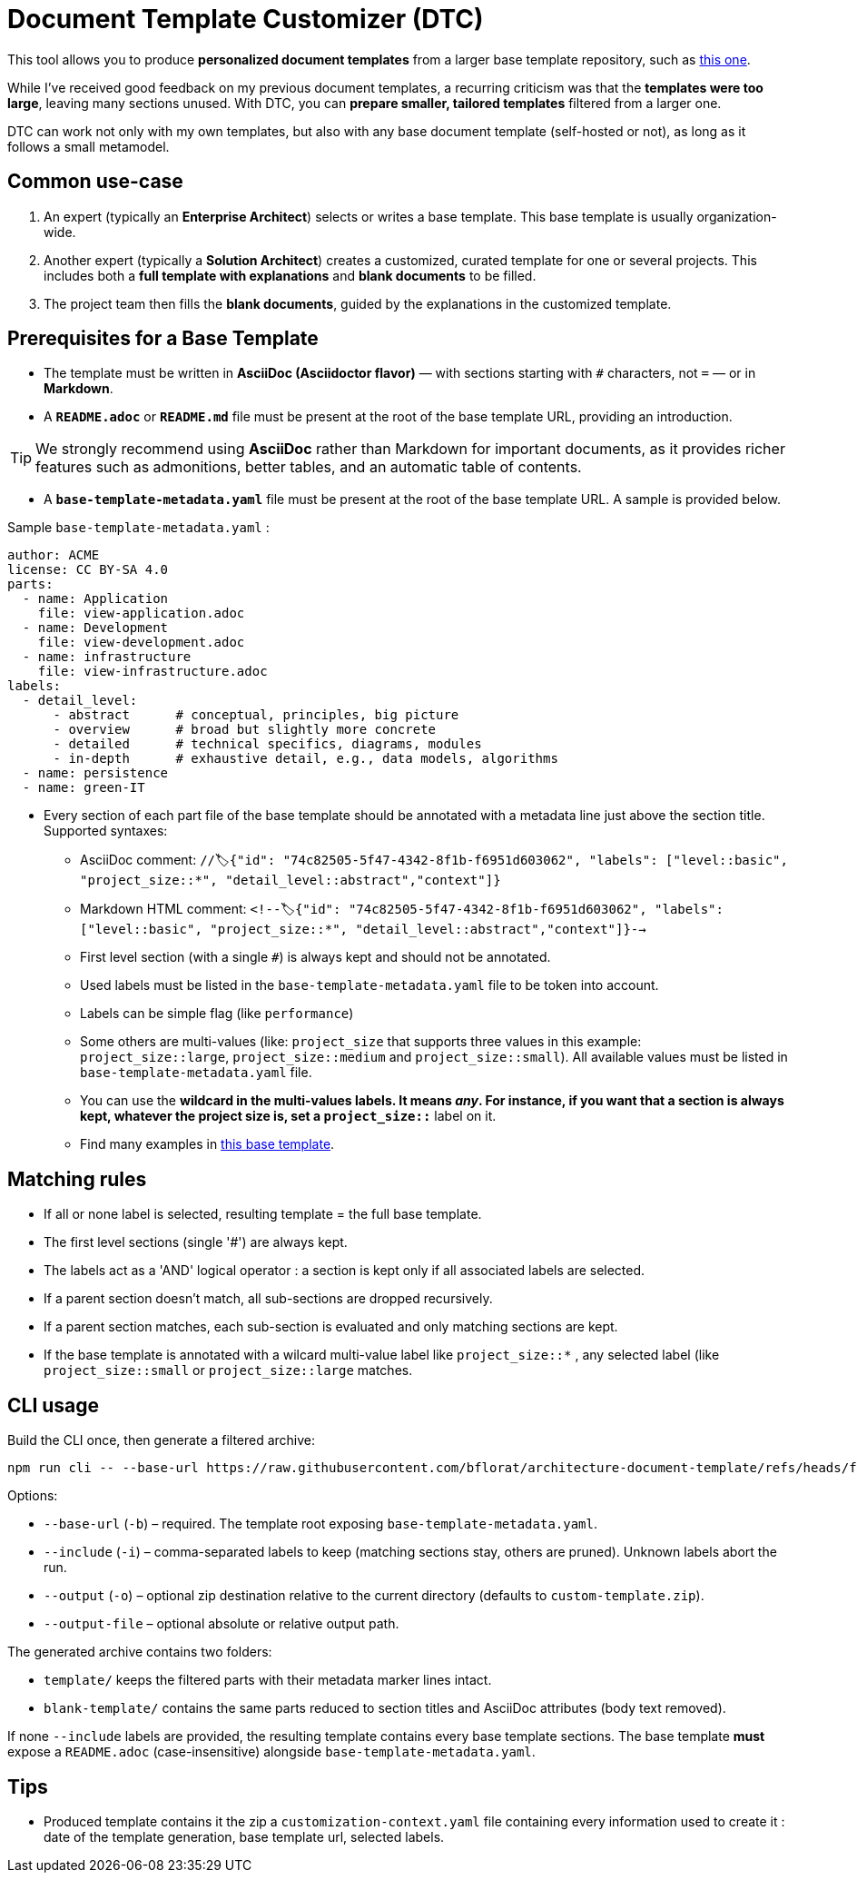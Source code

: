# Document Template Customizer (DTC)

This tool allows you to produce *personalized document templates* from a larger base template repository, such as https://github.com/bflorat/architecture-document-template[this one].

While I’ve received good feedback on my previous document templates, a recurring criticism was that the *templates were too large*, leaving many sections unused. With DTC, you can *prepare smaller, tailored templates* filtered from a larger one.

DTC can work not only with my own templates, but also with any base document template (self-hosted or not), as long as it follows a small metamodel.

## Common use-case

. An expert (typically an *Enterprise Architect*) selects or writes a base template. This base template is usually organization-wide.
. Another expert (typically a *Solution Architect*) creates a customized, curated template for one or several projects. This includes both a *full template with explanations* and *blank documents* to be filled.
. The project team then fills the *blank documents*, guided by the explanations in the customized template.

## Prerequisites for a Base Template

* The template must be written in **AsciiDoc (Asciidoctor flavor)** — with sections starting with `#` characters, not `=` — or in **Markdown**.
* A **`README.adoc`** or **`README.md`** file must be present at the root of the base template URL, providing an introduction.

[TIP]  
We strongly recommend using **AsciiDoc** rather than Markdown for important documents, as it provides richer features such as admonitions, better tables, and an automatic table of contents.

* A **`base-template-metadata.yaml`** file must be present at the root of the base template URL. A sample is provided below.

.Sample `base-template-metadata.yaml` :

```
author: ACME
license: CC BY-SA 4.0
parts:
  - name: Application
    file: view-application.adoc
  - name: Development
    file: view-development.adoc
  - name: infrastructure
    file: view-infrastructure.adoc  
labels:
  - detail_level: 
      - abstract      # conceptual, principles, big picture
      - overview      # broad but slightly more concrete
      - detailed      # technical specifics, diagrams, modules
      - in-depth      # exhaustive detail, e.g., data models, algorithms
  - name: persistence
  - name: green-IT
```

* Every section of each part file of the base template should be annotated with a metadata line just above the section title. Supported syntaxes:
  ** AsciiDoc comment: `//🏷{"id": "74c82505-5f47-4342-8f1b-f6951d603062", "labels": ["level::basic", "project_size::*", "detail_level::abstract","context"]}`
  ** Markdown HTML comment: `<!--🏷{"id": "74c82505-5f47-4342-8f1b-f6951d603062", "labels": ["level::basic", "project_size::*", "detail_level::abstract","context"]}-->`
  ** First level section (with a single `#`) is always kept and should not be annotated.
  ** Used labels must be listed in the `base-template-metadata.yaml` file to be token into account.
  ** Labels can be simple flag (like `performance`)
  ** Some others are multi-values (like: `project_size` that supports three values in this example: `project_size::large`, `project_size::medium` and `project_size::small`). All available values must be listed in `base-template-metadata.yaml` file.
  ** You can use the `*` wildcard  in the multi-values labels. It means _any_. For instance, if you want that a section is always kept, whatever the project size is, set a `project_size::*` label on it.
  ** Find many examples in https://github.com/bflorat/architecture-document-template[this base template].


## Matching rules

- If all or none label is selected, resulting template = the full base template.
- The first level sections (single '#') are always kept.
- The labels act as a 'AND' logical operator : a section is kept only if all associated labels are selected.
- If a parent section doesn't match, all sub-sections are dropped recursively.
- If a parent section matches, each sub-section is evaluated and only matching sections are kept.
- If the base template is annotated with a wilcard multi-value label like `project_size::*` , any selected label (like `project_size::small` or `project_size::large` matches.

## CLI usage

Build the CLI once, then generate a filtered archive:

```
npm run cli -- --base-url https://raw.githubusercontent.com/bflorat/architecture-document-template/refs/heads/feat/add-medadata  --include level::basic,persistence 
```

Options:

* `--base-url` (`-b`) – required. The template root exposing `base-template-metadata.yaml`.
* `--include` (`-i`) – comma-separated labels to keep (matching sections stay, others are pruned). Unknown labels abort the run.
* `--output` (`-o`) – optional zip destination relative to the current directory (defaults to `custom-template.zip`).
* `--output-file` – optional absolute or relative output path.

The generated archive contains two folders:

* `template/` keeps the filtered parts with their metadata marker lines intact.
* `blank-template/` contains the same parts reduced to section titles and AsciiDoc attributes (body text removed).

If none `--include` labels are provided, the resulting template contains every base template sections. The base template **must** expose a `README.adoc` (case-insensitive) alongside `base-template-metadata.yaml`.


## Tips
* Produced template contains it the zip a `customization-context.yaml` file containing every information used to create it : date of the template generation, base template url, selected labels.




